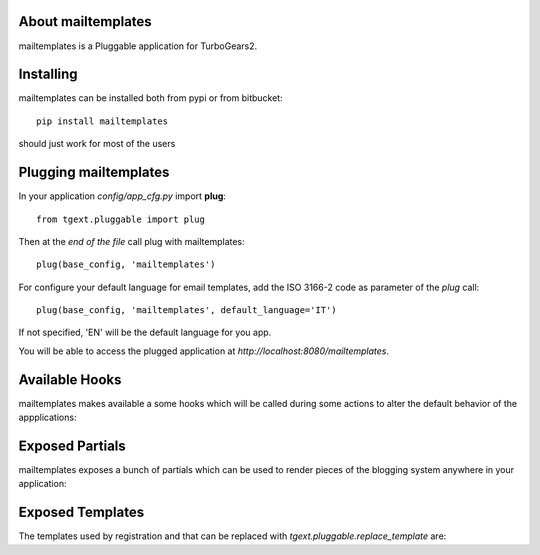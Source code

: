About mailtemplates
-------------------------

mailtemplates is a Pluggable application for TurboGears2.

Installing
-------------------------------

mailtemplates can be installed both from pypi or from bitbucket::

    pip install mailtemplates

should just work for most of the users

Plugging mailtemplates
----------------------------

In your application *config/app_cfg.py* import **plug**::

    from tgext.pluggable import plug

Then at the *end of the file* call plug with mailtemplates::

    plug(base_config, 'mailtemplates')

For configure your default language for email templates, add the ISO 3166-2 code as parameter of the `plug` call::

     plug(base_config, 'mailtemplates', default_language='IT')

If not specified, 'EN' will be the default language for you app.

You will be able to access the plugged application at
*http://localhost:8080/mailtemplates*.

Available Hooks
----------------------
mailtemplates makes available a some hooks which will be
called during some actions to alter the default
behavior of the appplications:

Exposed Partials
----------------------

mailtemplates exposes a bunch of partials which can be used
to render pieces of the blogging system anywhere in your
application:

Exposed Templates
--------------------

The templates used by registration and that can be replaced with
*tgext.pluggable.replace_template* are:

